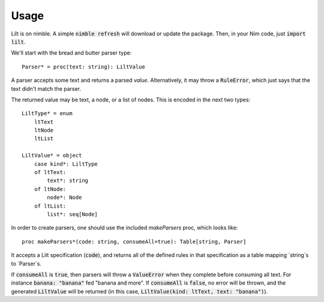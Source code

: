 
.. highlight:: nim

Usage
=====

Lilt is on nimble. A simple :code:`nimble refresh` will download or update the package. Then, in your Nim code, just :code:`import lilt`.

We'll start with the bread and butter parser type::

    Parser* = proc(text: string): LiltValue

A parser accepts some text and returns a parsed *value*. Alternatively, it may throw a :code:`RuleError`, which just says that the text didn't match the parser.

The returned value may be text, a node, or a list of nodes. This is encoded in the next two types::

    LiltType* = enum
        ltText
        ltNode
        ltList

    LiltValue* = object
        case kind*: LiltType
        of ltText:
            text*: string
        of ltNode:
            node*: Node
        of ltList:
            list*: seq[Node]

In order to create parsers, one should use the included `makeParsers` proc, which looks like::

    proc makeParsers*(code: string, consumeAll=true): Table[string, Parser]

It accepts a Lilt specification (:code:`code`), and returns all of the defined rules in that specification as a table mapping `string`s to `Parser`s.

If :code:`consumeAll` is :code:`true`, then parsers will throw a :code:`ValueError` when they complete before consuming all text. For instance :code:`banana: "banana"` fed "banana and more". If :code:`consumeAll` is :code:`false`, no error will be thrown, and the generated :code:`LiltValue` will be returned (in this case, :code:`LiltValue(kind: ltText, text: "banana")`).
